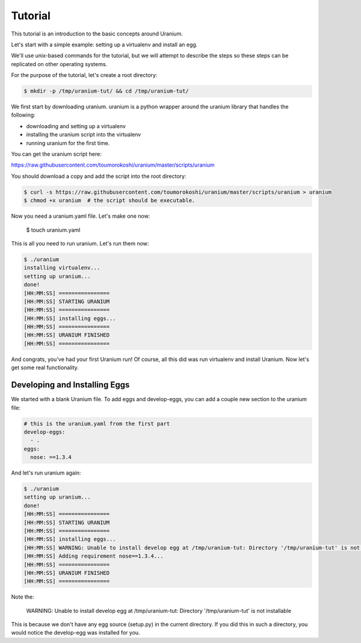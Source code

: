 ========
Tutorial
========

This tutorial is an introduction to the basic concepts around Uranium.

Let's start with a simple example: setting up a virtualenv and install an egg.

We'll use unix-based commands for the tutorial, but we will attempt to
describe the steps so these steps can be replicated on other operating
systems.

For the purpose of the tutorial, let's create a root directory:

.. code-block:: bash

  $ mkdir -p /tmp/uranium-tut/ && cd /tmp/uranium-tut/

We first start by downloading uranium. uranium is a python wrapper around the uranium library that handles the following:

* downloading and setting up a virtualenv
* installing the uranium script into the virtualenv
* running uranium for the first time.

You can get the uranium script here:

https://raw.githubusercontent.com/toumorokoshi/uranium/master/scripts/uranium

You should download a copy and add the script into the root directory:

.. code-block:: bash

  $ curl -s https://raw.githubusercontent.com/toumorokoshi/uranium/master/scripts/uranium > uranium
  $ chmod +x uranium  # the script should be executable.

Now you need a uranium.yaml file. Let's make one now:

  $ touch uranium.yaml

This is all you need to run uranium. Let's run them now:

.. code-block:: yaml

    $ ./uranium
    installing virtualenv...
    setting up uranium...
    done!
    [HH:MM:SS] ================
    [HH:MM:SS] STARTING URANIUM
    [HH:MM:SS] ================
    [HH:MM:SS] installing eggs...
    [HH:MM:SS] ================
    [HH:MM:SS] URANIUM FINISHED
    [HH:MM:SS] ================

And congrats, you've had your first Uranium run! Of course, all this
did was run virtualenv and install Uranium. Now let's get some real
functionality.

------------------------------
Developing and Installing Eggs
------------------------------

We started with a blank Uranium file. To add eggs and develop-eggs,
you can add a couple new section to the uranium file:

.. code-block:: yaml

  # this is the uranium.yaml from the first part
  develop-eggs:
    - .
  eggs:
    nose: ==1.3.4

And let's run uranium again:


.. code-block::

    $ ./uranium
    setting up uranium...
    done!
    [HH:MM:SS] ================
    [HH:MM:SS] STARTING URANIUM
    [HH:MM:SS] ================
    [HH:MM:SS] installing eggs...
    [HH:MM:SS] WARNING: Unable to install develop egg at /tmp/uranium-tut: Directory '/tmp/uranium-tut' is not installable. File 'setup.py' not found.
    [HH:MM:SS] Adding requirement nose==1.3.4...
    [HH:MM:SS] ================
    [HH:MM:SS] URANIUM FINISHED
    [HH:MM:SS] ================

Note the:

    WARNING:  Unable to install develop egg at /tmp/uranium-tut: Directory '/tmp/uranium-tut' is not installable

This is because we don't have any egg source (setup.py) in the current
directory. If you did this in such a directory, you would notice the
develop-egg was installed for you.
